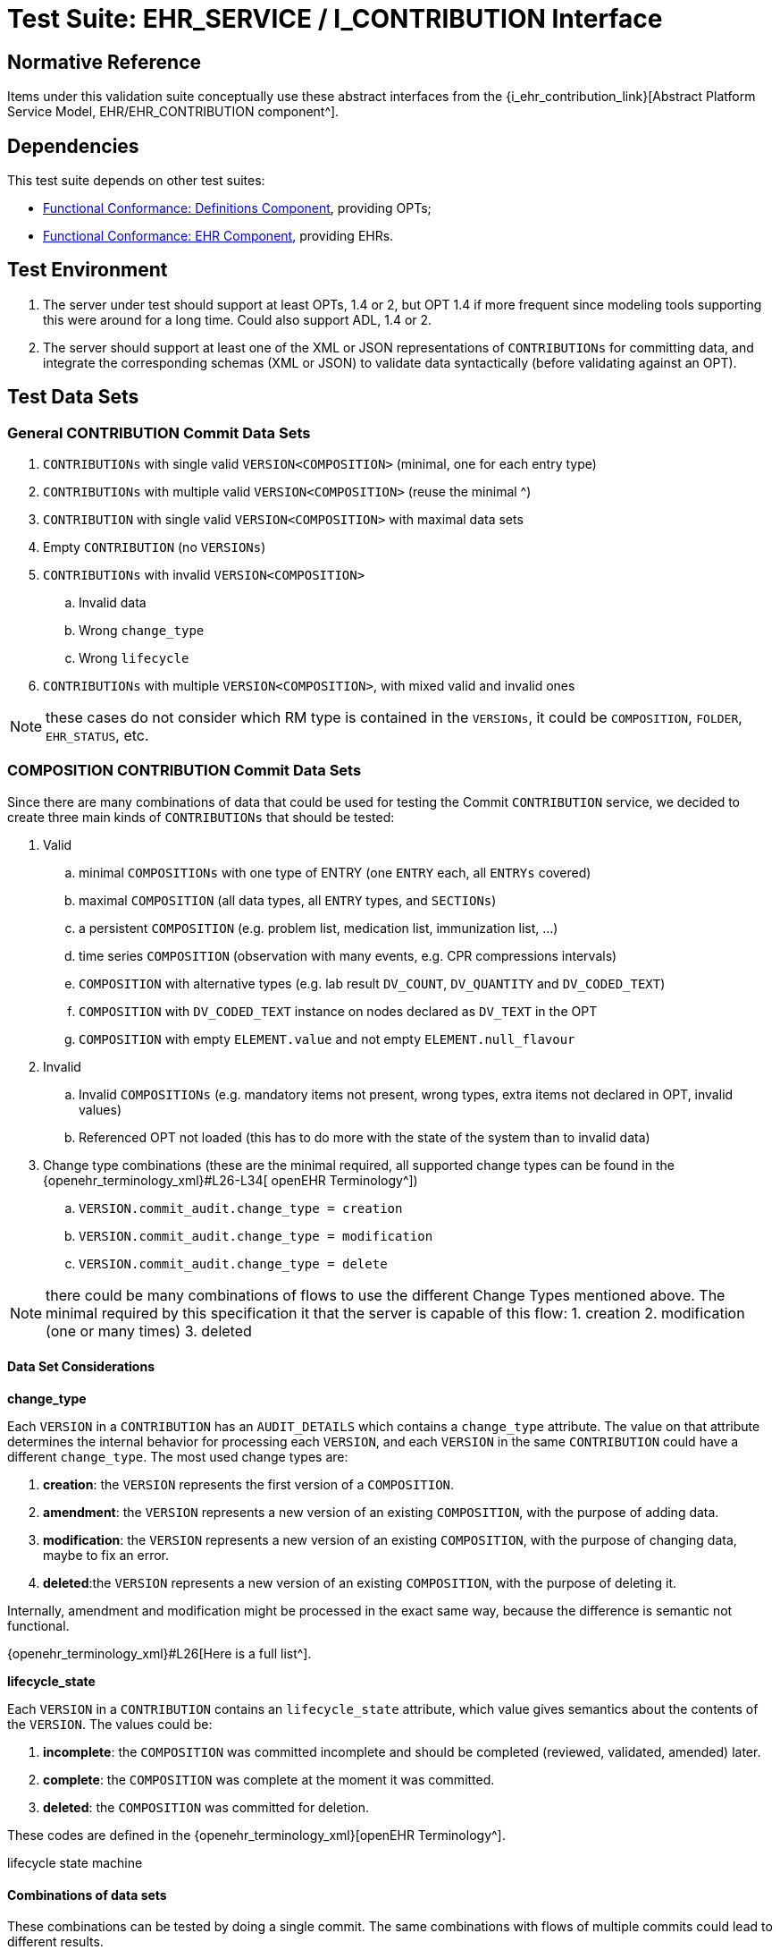 = Test Suite: EHR_SERVICE / I_CONTRIBUTION Interface

== Normative Reference

Items under this validation suite conceptually use these abstract interfaces from the {i_ehr_contribution_link}[Abstract Platform Service Model, EHR/EHR_CONTRIBUTION component^].

== Dependencies

This test suite depends on other test suites:

* <<_func_conf_def_adl_component, Functional Conformance: Definitions Component>>, providing OPTs;
* <<_func_conf_ehr_component, Functional Conformance: EHR Component>>, providing EHRs.

== Test Environment

. The server under test should support at least OPTs, 1.4 or 2, but OPT 1.4 if more frequent since modeling tools supporting this were around for a long time. Could also support ADL, 1.4 or 2.
. The server should support at least one of the XML or JSON representations of `CONTRIBUTIONs` for committing data, and integrate the corresponding schemas (XML or JSON) to validate data syntactically (before validating against an OPT).

== Test Data Sets

=== General CONTRIBUTION Commit Data Sets

. `CONTRIBUTIONs` with single valid `VERSION<COMPOSITION>` (minimal, one for each entry type)
. `CONTRIBUTIONs` with multiple valid `VERSION<COMPOSITION>` (reuse the minimal ^)
. `CONTRIBUTION` with single valid `VERSION<COMPOSITION>` with maximal data sets
. Empty `CONTRIBUTION` (no `VERSIONs`)
. `CONTRIBUTIONs` with invalid `VERSION<COMPOSITION>`
.. Invalid data
.. Wrong `change_type`
.. Wrong `lifecycle`
. `CONTRIBUTIONs` with multiple `VERSION<COMPOSITION>`, with mixed valid and invalid ones

NOTE: these cases do not consider which RM type is contained in the `VERSIONs`, it could be `COMPOSITION`, `FOLDER`, `EHR_STATUS`, etc.

=== COMPOSITION CONTRIBUTION Commit Data Sets

Since there are many combinations of data that could be used for testing the Commit `CONTRIBUTION` service, we decided to create three main kinds of `CONTRIBUTIONs` that should be tested:

. Valid
.. minimal `COMPOSITIONs` with one type of ENTRY (one `ENTRY` each, all `ENTRYs` covered) 
.. maximal `COMPOSITION` (all data types, all `ENTRY` types, and `SECTIONs`)
.. a persistent `COMPOSITION` (e.g. problem list, medication list, immunization list, …)
.. time series `COMPOSITION` (observation with many events, e.g. CPR compressions intervals)
.. `COMPOSITION` with alternative types (e.g. lab result `DV_COUNT`, `DV_QUANTITY` and `DV_CODED_TEXT`)
.. `COMPOSITION` with `DV_CODED_TEXT` instance on nodes declared as `DV_TEXT` in the OPT
.. `COMPOSITION` with empty `ELEMENT.value` and not empty `ELEMENT.null_flavour`
. Invalid
.. Invalid `COMPOSITIONs` (e.g. mandatory items not present, wrong types, extra items not declared in OPT, invalid values)
.. Referenced OPT not loaded (this has to do more with the state of the system than to invalid data)
. Change type combinations (these are the minimal required, all supported change types can be found in the {openehr_terminology_xml}#L26-L34[ openEHR Terminology^])
.. `VERSION.commit_audit.change_type = creation`
.. `VERSION.commit_audit.change_type = modification`
.. `VERSION.commit_audit.change_type = delete`

NOTE: there could be many combinations of flows to use the different Change Types mentioned above. The minimal required by this specification it that the server is capable of this flow: 1. creation 2. modification (one or many times) 3. deleted

==== Data Set Considerations

*change_type*

Each `VERSION` in a `CONTRIBUTION` has an `AUDIT_DETAILS` which contains a `change_type` attribute. The value on that attribute determines the internal behavior for processing each `VERSION`, and each `VERSION` in the same `CONTRIBUTION` could have a different `change_type`. The most used change types are:

. *creation*: the `VERSION` represents the first version of a `COMPOSITION`.
. *amendment*: the `VERSION` represents a new version of an existing `COMPOSITION`, with the purpose of adding data.
. *modification*: the `VERSION` represents a new version of an existing `COMPOSITION`, with the purpose of changing data, maybe to fix an error.
. *deleted*:the `VERSION` represents a new version of an existing `COMPOSITION`, with the purpose of deleting it.

Internally, amendment and modification might be processed in the exact same way, because the difference is semantic not functional.

{openehr_terminology_xml}#L26[Here is a full list^].

*lifecycle_state*

Each `VERSION` in a `CONTRIBUTION` contains an `lifecycle_state` attribute, which value gives semantics about the contents of the `VERSION`. The values could be:

. *incomplete*: the `COMPOSITION` was committed incomplete and should be completed (reviewed, validated, amended) later.
. *complete*: the `COMPOSITION` was complete at the moment it was committed.
. *deleted*: the `COMPOSITION` was committed for deletion.

These codes are defined in the {openehr_terminology_xml}[openEHR Terminology^].

[.image]#lifecycle state machine#

==== Combinations of data sets

These combinations can be tested by doing a single commit. The same combinations with flows of multiple commits could lead to different results.

*One commit (no previous commits were done), single version cases:*

NOTE: All change types but creation should fail on the first commit, since other change types need a previous commit. Last one could fail because the first commit can’t be `change_type = deleted` or because the `lifecycle_state = |complete|` can’t be with `change_type = deleted`.

[[one_commit]]
[width="100%",cols="^17%,^20%,^25%,^27%,^11%",options="header",]
|===
|change_type    |lifecycle_state*   |composition category   |composition validity** |expected
|creation       |complete           |event                  |valid                  |accepted
|amendment      |complete           |event                  |valid                  |rejected
|modification   |complete           |event                  |valid                  |rejected
|deleted        |complete           |event                  |valid                  |rejected
|creation       |complete           |persistent             |valid                  |accepted
|amendment      |complete           |persistent             |valid                  |rejected
|modification   |complete           |persistent             |valid                  |rejected
|deleted        |complete           |persistent             |valid                  |rejected
|creation       |deleted            |event                  |valid                  |rejected
|amendment      |deleted            |event                  |valid                  |rejected
|modification   |deleted            |event                  |valid                  |rejected
|deleted        |deleted            |event                  |valid                  |rejected
|===

NOTE: the incomplete cases should be equal to the complete, because the flag is just adding semantics about the content, not setting how the content should be processed.

NOTE: the invalid cases will make the accepted cases on the previous table to be rejected because the content in the `COMPOSITION` is not
valid.

*One commit (no previous commits were done), multiple versions cases:*

NOTE: the tables below represent one `VERSION` in the committed `CONTRIBUTION`.

A. Creating two valid, complete event `COMPOSITIONs` in one commit should be accepted.
+
[cols="^,^,^,^",options="header",]
|===
|change_type+   |lifecycle_state++  |composition category   |composition validity
|creation       |complete           |event                  |valid
|creation       |complete           |event                  |valid
|===
+
This `CONTRIBUTION` should be accepted.

B. Creating two valid, complete persistent `COMPOSITIONs` in one commit should be accepted.
+
NOTE: depending on the server implementation, some servers might not accept the second `COMPOSITION` if both `COMPOSITIONs` reference the same persistent OPT. So this test case considers both `COMPOSITIONs` reference different persistent OPTs.
+
[cols="^,^,^,^",options="header",]
|===
|change_type+   |lifecycle_state++      |composition category   |composition validity
|creation       |complete               |persistent             |valid
|creation       |complete               |persistent             |valid
|===
+
This `CONTRIBUTION` should be accepted.

C. Creating two valid, complete and mixed category `COMPOSITIONs` in one commit should be accepted.
+
[cols="^,^,^,^",options="header",]
|===
|change_type+   |lifecycle_state++  |composition category   |composition validity
|creation       |complete           |event                  |valid
|creation       |complete           |persistent             |valid
|===
+
This `CONTRIBUTION` should be accepted.

D. If any `COMPOSITION` is invalid in a `CONTRIBUTION`, the whole commit should fail. It doesn’t matter if it is complete or incomplete, event or persistent (just showing some of the combinations below).
+
[cols="^,^,^,^",options="header",]
|===
|change_type+   |lifecycle_state++  |composition category   |composition validity
|creation       |complete           |event                  |valid
|creation       |complete           |event                  |invalid
|===
+
[cols="^,^,^,^",options="header",]
|===
|change_type+   |lifecycle_state++  |composition category   |composition validity
|creation       |complete           |persistent             |valid
|creation       |complete           |persistent             |invalid
|===
+
[cols="^,^,^,^",options="header",]
|===
|change_type+   |lifecycle_state++  |composition category   |composition validity
|creation       |complete           |event                  |valid
|creation       |complete           |persistent             |invalid
|===
+
[cols="^,^,^,^",options="header",]
|===
|change_type+   |lifecycle_state++  |composition category   |composition validity
|creation       |complete           |event                  |invalid
|creation       |complete           |persistent             |valid
|===
+
These `CONTRIBUTIONs` should be #REJECTED#.

NOTE: (+) for other change types than creation, the first commit will be rejected, so not included in the table those cases but should be tested.

NOTE: (++) the incomplete cases should be equal to the complete, because the flag is just adding semantics about the content, not setting how the content should be processed.

=== EHR_STATUS CONTRIBUTION Commit Data Sets

==== Combinations for data sets

The following accepted and rejected apply under any of these scenarios:

. The server has an EHR with the default `EHR_STATUS` (the EHR was created without providing an `EHR_STATUS`).
. The server has an EHR created by providing an `EHR_STATUS`.
. The server has an EHR with modifications already done to its `EHR_STATUS` (consecutive modifications).

*Reject Cases:*

. `CONTRIBUTIONs` with `VERSION`, where `VERSION.commit_audit.change_type` IN [`creation`, `deleted`] should be rejected, because the default `EHR_STATUS` was already created in the EHR, and the `EHR_STATUS` can’t be deleted once created.
. `CONTRIBUTIONs` with `VERSION`, where `VERSION.lifecycle_state` = `incomplete` should be rejected, because the `incomplete` state doesn’t apply to `EHR_STATUS`. Though there is an open issue related to this: {openehr_jira_home}/browse/SPECPR-368
. Any other case with an `invalid` `EHR_STATUS` in `VERSION` should also be rejected.

*Accepted Cases:*

. `CONTRIBUTIONs` with `VERSION` where `VERSION.commit_audit.change_type` IN [`modification`, `amendment`] and `valid` `EHR_STATUS`, should be accepted. This inscludes the following combinations for `EHR_STATUS`:

[cols="^,^,^",options="header",]
|===
|is_modifiable  |is_queryable   |subject.external_ref
|true           |true           |HIER_OBJECT_ID
|true           |true           |GENERIC_ID
|true           |true           |NULL
|true           |false          |HIER_OBJECT_ID
|true           |false          |GENERIC_ID
|true           |false          |NULL
|false          |true           |HIER_OBJECT_ID
|false          |true           |GENERIC_ID
|false          |true           |NULL
|false          |true           |HIER_OBJECT_ID
|false          |true           |GENERIC_ID
|false          |true           |NULL
|false          |false          |HIER_OBJECT_ID
|false          |false          |GENERIC_ID
|false          |false          |NULL
|===

NOTE: Since `EHR_STATUS` is `LOCATABLE`, is should have an `archetype_id` assigned. It is recommended to test the combination described above, combined with different values for `EHR_STATUS.archetype_id`.

=== FOLDER CONTRIBUTION Commit Data Sets

All the datasets are specified at the `EHR.directory` level, since that is the current level of operation of the openEHR REST API for `FOLDERs` to create, update or delete.

==== Data Set Combinations

`Valid` payload should include these cases:

. minimal directory
. directory with items
. directry with subfolders
. directory with items and subfolders
. directory with items and subfolders with items

Sample structure of `FOLDERs` with items:

[.image]#Folders with items#

Table of data combinations:

[[folder_commit]]
[cols="^,^,^,^",options="header",]
|===
|change_type                |lifecycle_state        |payload    |expected
|creation                   |complete / incomplete  |valid      |accepted
|amendment / modification   |complete / incomplete  |valid      |accepted
|deleted                    |deleted                |valid      |accepted
|===

Any `invalid` payload should be rejected.

== Test Cases

=== Service Model operation: I_EHR_CONTRIBUTION.commit_contribution()

Service Model reference: {i_ehr_contribution_link}[`I_EHR_CONTRIBUTION._commit_contribution()_`^]

==== Test Case I_EHR_CONTRIBUTION.commit_contribution-valid_composition

// EhrBase ref: EHR/CONTRIBUTION/C.1.

[cols="1h,4a"]
|===
|Description      | Successfully commit `CONTRIBUTION` of `COMPOSITION`
|Pre-conditions   | . An EHR with known `ehr_id` exists
                    . OPTs for each valid cases are loaded on the server
|Post-conditions  | . The EHR with `ehr_id` should have a new `CONTRIBUTION`
                    . The ID(s) of the created `VERSION(s)` are correct
                    .. the version ID matches the `change_type` executed (creation = 1, modification/amendment = 2, 3, …)
                    .. ID(s) can be used to retrieve a `VERSION<COMPOSITION>`)
|Flow             | . Invoke commit `CONTRIBUTION` service with the existing `ehr_id` and valid data sets
                    .. The `COMPOSITIONs` reference existing OPTs on the server
                    . The result should be positive and retrieve the id of the `CONTRIBUTION` just created
|Test runners   |{openehr_cnf_platform_tests_robot}/I_EHR_CONTRIBUTION/commit_contribution/I_EHR_CONTRIBUTION.commit_contribution-valid_composition.robot[REST API / Robot^]
|===

==== Test Case I_EHR_CONTRIBUTION.commit_contribution-invalid_composition

// EhrBase ref: EHR/CONTRIBUTION/C.2.

[cols="1h,4a"]
|===
|Description      | Commit `CONTRIBUTION` with invalid `COMPOSITION`
|Pre-conditions   | . An EHR with known `ehr_id` exists
                    . OPTs for each valid cases are loaded on the server
|Post-conditions  | None
|Flow             | . Invoke commit `CONTRIBUTION` service with an existing `ehr_id` and the invalid `VERSION<COMPOSITION>`
                    .. The `COMPOSITIONs` reference existing OPTs on the server
                    . The result should be negative and provide info about the errors with the data committed
|Test runners   |{openehr_cnf_platform_tests_robot}/I_EHR_CONTRIBUTION/commit_contribution/I_EHR_CONTRIBUTION.commit_contribution-invalid_composition.robot[REST API / Robot^]
|===

==== Test Case I_EHR_CONTRIBUTION.commit_contribution-empty

// EhrBase ref: EHR/CONTRIBUTION/C.3.

[cols="1h,4a"]
|===
|Description      | Commit `CONTRIBUTION` with no content.
|Pre-conditions   | . An EHR with known `ehr_id` exists
|Post-conditions  | None
|Flow             | . Invoke commit `CONTRIBUTION` service with an existing `ehr_id` and no data in the `CONTRIBUTION`
                    . The result should be negative and retrieve an error indicating the empty list of `VERSION<COMPOSITION>` in the `CONTRIBUTION`
|Test runners   |{openehr_cnf_platform_tests_robot}/I_EHR_CONTRIBUTION/commit_contribution/I_EHR_CONTRIBUTION.commit_contribution-empty.robot[REST API / Robot^]
|===

==== Test Case I_EHR_CONTRIBUTION.commit_contribution-valid_invalid_compositions

// EhrBase ref: EHR/CONTRIBUTION/C.4.

[cols="1h,4a"]
|===
|Description      | Commit `CONTRIBUTION` with mixed valid and invalid `COMPOSITIONs`.
|Pre-conditions   | . An EHR with known `ehr_id` exists
                    . OPTs for each valid cases are loaded on the server
|Post-conditions  | None
|Flow             | . Invoke commit `CONTRIBUTION` service with an existing `ehr_id` and multiple `VERSION<COMPOSITION>`
                    .. Some `VERSIONs` are valid, some aree invalid
                    .. The `COMPOSITIONs` reference existing OPTs on the server
                    . The result should be negative and retrieve an error related invalid `VERSION<COMPOSITION>`
|Test runners   |{openehr_cnf_platform_tests_robot}/I_EHR_CONTRIBUTION/commit_contribution/I_EHR_CONTRIBUTION.commit_contribution-valid_invalid_compositions.robot[REST API / Robot^]
|===

NOTE: the whole commit should behave like a transaction and fail, no `CONTRIBUTIONs` or `VERSIONs` should be created on the server.

==== Test Case I_EHR_CONTRIBUTION.commit_contribution-event_composition

// EhrBase ref: EHR/CONTRIBUTION/C.5.

[cols="1h,4a"]
|===
|Description      | Commit `CONTRIBUTION` with event `COMPOSITION`.
|Pre-conditions   | . An EHR with known `ehr_id` exists
                    . OPTs for each valid cases are loaded on the server
|Post-conditions  | . There should be two `VERSIONs` of the same `COMPOSITION` in the EHR with `ehr_id`
|Flow             | . Invoke commit `CONTRIBUTION` service with an existing `ehr_id` and a valid `VERSION<COMPOSITION>`
                    .. The `COMPOSITION` has category = event
                    .. The `COMPOSITION` reference existing an OPT on the server
                    . The result should be positive, returning the created `CONTRIBUTION` with the ID of the created `VERSION<COMPOSITION>`
                    . Invoke commit `CONTRIBUTION` service with an existing `ehr_id` and a valid `VERSION<COMPOSITION>`
                    .. The `COMPOSITION` should have the same `template_id` as the one used in 1.
                    .. The `VERSION` change_type = modification and `preceding_version_uid` = version id returned in 2.
                    . The result should be positive and the returned version id should reflect it’s a new version of an existing `COMPOSITION` created in 1. (has the same `OBJECT_VERSION_ID` with version number = 2)
|Test runners   |{openehr_cnf_platform_tests_robot}/I_EHR_CONTRIBUTION/commit_contribution/I_EHR_CONTRIBUTION.commit_contribution-event_composition.robot[REST API / Robot^]
|===

==== Test Case I_EHR_CONTRIBUTION.commit_contribution-persistent_composition

// EhrBase ref: EHR/CONTRIBUTION/C.6.

[cols="1h,4a"]
|===
|Description      | Commit `CONTRIBUTION` with persistent `COMPOSITIONs`.
|Pre-conditions   | . An EHR with known `ehr_id` exists
                    . OPTs for each valid case are loaded on the server
|Post-conditions  | . There should be two `VERSIONs` of the same `COMPOSITION` in the EHR with `ehr_id`
|Flow             | . Invoke commit `CONTRIBUTION` service with an existing `ehr_id` and a valid `VERSION<COMPOSITION>`
                    .. The `COMPOSITION.category` = persistent
                    .. The `COMPOSITION` references an existing OPT on the server
                    . The result should be positive, returning the version id for the created `VERSION`
                    . Invoke commit `CONTRIBUTION` service with an existing `ehr_id` and a valid `VERSION<COMPOSITION>` 
                    .. The `COMPOSITION` should have the same `template_id` as the one used in 1.
                    .. The `VERSION.change_type` = modification
                    .. The `VERSION.preceding_version_uid` = version id returned in 2.,
                    . The result should be positive and the returned version id should reflect it is a new version of an existing `COMPOSITION` created in 1. (has the same `OBJECT_VERSION_ID` with version number = 2)
|Test runners   |{openehr_cnf_platform_tests_robot}/I_EHR_CONTRIBUTION/commit_contribution/I_EHR_CONTRIBUTION.commit_contribution-persistent_composition.robot[REST API / Robot^]
|===

==== Test Case I_EHR_CONTRIBUTION.commit_contribution-delete

// EhrBase ref: EHR/CONTRIBUTION/C.7.

[cols="1h,4a"]
|===
|Description      | Commit `CONTRIBUTION` deleting a `COMPOSITION`.
|Pre-conditions   | . An EHR with known `ehr_id` exists
                    . OPTs for each valid case are loaded on the server
|Post-conditions  | . Two `VERSIONs` of the same `COMPOSITION` should exist in the EHR with ehr_id
                    . The `VERSIONED_OBJECT` should be logically deleted
NOTE: the effect of a `VERSIONED_OBJECT` being deleted might vary in different implementations. This needs further specification at the {openehr_sm_openehr_platform}[openEHR Service Model^]
|Flow             | . Invoke commit `CONTRIBUTION` service with an existing `ehr_id` and a valid `VERSION<COMPOSITION>`
                    .. The `COMPOSITION` references an existing OPT on the server
                    . The result should be positive, returning the version id for the created `VERSION`
                    . Invoke commit `CONTRIBUTION` service with an existing `ehr_id` and a valid `VERSION<COMPOSITION>`
                    .. The `COMPOSITION` should reference the same `template_id` as the one used in 1.
                    .. The `VERSION.change_type = deleted`
                    .. The `VERSION.preceding_version_uid` = version id returned in 2.
                    . The result should be positive and the returned version id should reflect it is a new version of an existing `COMPOSITION` created in 1. (has the same `OBJECT_VERSION_ID` with version number = 2, which should be deleted)
|Test runners   |{openehr_cnf_platform_tests_robot}/I_EHR_CONTRIBUTION/commit_contribution/I_EHR_CONTRIBUTION.commit_contribution-delete.robot[REST API / Robot^]
|===

==== Test Case I_EHR_CONTRIBUTION.commit_contribution-two_commits_second_invalid

// EhrBase ref: EHR/CONTRIBUTION/C.8.

[cols="1h,4a"]
|===
|Description      | Commit two `CONTRIBUTIONa` on same `COMPOSITION` with second containing invalid content.
|Pre-conditions   | . An EHR with known `ehr_id` exists
                    . OPTs for each valid case are loaded on the server
|Post-conditions  | . There will be just one `VERSION` in the EHR with `ehr_id`
|Flow             | . Invoke commit `CONTRIBUTION` service with an existing `ehr_id` and a valid `VERSION<COMPOSITION>`
                    .. The `COMPOSITION` references an existing OPT on the server
                    . The result should be positive, returning the version id for the created VERSION
                    . Invoke commit `CONTRIBUTION` service with an existing `ehr_id` and a valid `VERSION<COMPOSITION>`
                    .. The `COMPOSITION` references the same `template_id` as the one used in 1.
                    .. The `VERSION` has change_type = modification
                    .. The `VERSION` has preceding_version_uid = version id returned in 2.
                    .. The `COMPOSITION` is one of the invalid data sets
                    . The result should be negative, and retrieve some info about the errors found on the data committed
|Test runners   |{openehr_cnf_platform_tests_robot}/I_EHR_CONTRIBUTION/commit_contribution/I_EHR_CONTRIBUTION.commit_contribution-two_commits_second_invalid.robot[REST API / Robot^]
|===

==== Test Case I_EHR_CONTRIBUTION.commit_contribution-two_commits_second_creation

// EhrBase ref: EHR/CONTRIBUTION/C.9.

[cols="1h,4a"]
|===
|Description      | Commit two `CONTRIBUTIONa` on same `COMPOSITION` with second having change_type = creation
|Pre-conditions   | . An EHR with known `ehr_id` exists
                    . OPTs for each valid case are loaded on the server
|Post-conditions  | . There will be just one `VERSION` in the EHR with `ehr_id`
|Flow             | . Invoke commit `CONTRIBUTION` service with an existing `ehr_id` and a valid `VERSION<COMPOSITION>`
                    .. The `COMPOSITION` references an existing OPT on the server
                    . The result should be positive, returning the version id for the created `VERSION`
                    . Invoke commit `CONTRIBUTION` service with an existing `ehr_id` and a valid `VERSION<COMPOSITION>`
                    .. The `COMPOSITION` references the same `template_id` as the one used in 1.
                    .. The `VERSION.change_type` = creation
                    .. The `VERSION.preceding_version_uid` = version id returned in 2.
                    . The result should be negative, and retrieve some info about the wrong change type (see notes)
|Test runners   |{openehr_cnf_platform_tests_robot}/I_EHR_CONTRIBUTION/commit_contribution/I_EHR_CONTRIBUTION.commit_contribution-two_commits_second_creation.robot[REST API / Robot^]
|===

NOTE: Validity criterion: only one 'create' operation is allowed for persistent `COMPOSITIONs`, the next operations over an existing persistent `COMPOSITION` should be modification.

==== Test Case I_EHR_CONTRIBUTION.commit_contribution-non_exiting_opt

// EhrBase ref: EHR/CONTRIBUTION/C.10.

[cols="1h,4a"]
|===
|Description      | Commit `CONTRIBUTION` with `COMPOSITION` referencing a non existing OPT
|Pre-conditions   | . An EHR with known `ehr_id` exists
                    . There are no OPTs loaded on the server
|Post-conditions  | None
|Flow             | . Invoke commit `CONTRIBUTION` service with an existing `ehr_id` and a valid `VERSION<COMPOSITION>`
                    .. The `COMPOSITION` references a random OPT `template_id`
                    . The result should be negative and retrieve an error indicating the missing OPT
|Test runners   |{openehr_cnf_platform_tests_robot}/I_EHR_CONTRIBUTION/commit_contribution/I_EHR_CONTRIBUTION.commit_contribution-non_exiting_opt.robot[REST API / Robot^]
|===

==== Test Case I_EHR_CONTRIBUTION.commit_contribution-minimal_ehr_status

// EhrBase ref: EHR/CONTRIBUTION/D.1.

[cols="1h,4a"]
|===
|Description      | Commit `CONTRIBUTION` containing minimal `EHR_STATUS`
|Pre-conditions   | . An EHR with known `ehr_id` exists
                    . The EHR contains a default `EHR_STATUS`
|Post-conditions  | . The EHR should have a new `CONTRIBUTION`
                    . The EHR should have a new `VERSION` for the `EHR_STATUS`
|Flow             | . Invoke commit `CONTRIBUTION` service with an existing `ehr_id` and the valid data sets (see section B.3.)
                    .. For `EHR_STATUS` `CONTRIBUTIONs`, the `change_type` is always `modification` or `amendment`
                    . The result should be positive and retrieve the id of the `CONTRIBUTION` just created
                    . Verify expected `CONTRIBUTION` uids and `CONTRIBUTION` count for the EHR with `ehr_id`
|Test runners   |{openehr_cnf_platform_tests_robot}/I_EHR_CONTRIBUTION/commit_contribution/I_EHR_CONTRIBUTION.commit_contribution-minimal_ehr_status.robot[REST API / Robot^]
|===

==== Test Case I_EHR_CONTRIBUTION.commit_contribution-full_ehr_status

NOTE: this case is the same as previous but the precondition 2. is different.

// EhrBase ref: EHR/CONTRIBUTION/D.2.

[cols="1h,4a"]
|===
|Description      | Commit `CONTRIBUTION` containing full `EHR_STATUS`
|Pre-conditions   | . An EHR with known `ehr_id` exists
                    . The EHR contains a full `EHR_STATUS` (all the optional information is set, i.e. `subject.external_ref` etc)
|Post-conditions  | . The EHR should have a new `CONTRIBUTION`
                    . The EHR should have a new `VERSION` for the `EHR_STATUS`
|Flow             | . Invoke commit `CONTRIBUTION` service with an existing `ehr_id` and the valid data sets (see above)
                    .. Use `change_type` = `modification` or `amendment`
                    . The result should be positive and retrieve the id of the `CONTRIBUTION` just created
                    . Verify expected `CONTRIBUTION` uids and `CONTRIBUTION` count for the EHR with `ehr_id`
|Test runners   |{openehr_cnf_platform_tests_robot}/I_EHR_CONTRIBUTION/commit_contribution/I_EHR_CONTRIBUTION.commit_contribution-full_ehr_status.robot[REST API / Robot^]
|===

==== Test Case I_EHR_CONTRIBUTION.commit_contribution-ehr_status_invalid_change_type

// EhrBase ref: EHR/CONTRIBUTION/D.3.

[cols="1h,4a"]
|===
|Description      | Commit `CONTRIBUTION` containing `EHR_STATUS` with invalid change type
|Pre-conditions   | . An EHR with known `ehr_id` exists
                    . The EHR has the default `EHR_STATUS`
|Post-conditions  | None
|Flow             | . Invoke commit `CONTRIBUTION` service with an existing `ehr_id` and the valid data sets (see above)
                    .. Use `change_type = create` and `delete`
                    . The result should be negative and retrieve an error indicating the `EHR_STATUS` already existing for the EHR
|Test runners     |{openehr_cnf_platform_tests_robot}/I_EHR_CONTRIBUTION/commit_contribution/I_EHR_CONTRIBUTION.commit_contribution-ehr_status_invalid_change_type.robot[REST API / Robot^]
|===

==== Test Case I_EHR_CONTRIBUTION.commit_contribution-invalid_ehr_status

// EhrBase ref: EHR/CONTRIBUTION/D.4.

[cols="1h,4a"]
|===
|Description      | Commit `CONTRIBUTION` containing invalid `EHR_STATUS`
|Pre-conditions   | . An EHR with known `ehr_id` exists
                    . The EHR has the default `EHR_STATUS`
|Post-conditions  | None
|Flow             | . Invoke commit `CONTRIBUTION` service with an existing `ehr_id` and the invalid data sets (see above)
                    .. Use `change_type` = `modification`
                    . The result should be negative and retrieve an error indicating the invalid `EHR_STATUS`
|===

==== Test Case I_EHR_CONTRIBUTION.commit_contribution-valid_directory

// EhrBase ref: EHR/CONTRIBUTION/E.1.

[cols="1h,4a"]
|===
|Description      | Commit `CONTRIBUTION` containing valid `FOLDER`
|Pre-conditions   | . An EHR with known `ehr_id` exists
                    . The EHR doesn’t have a `directory` (root `FOLDER`)
|Post-conditions  | . The EHR with `ehr_id` should have a new `CONTRIBUTION` and a `directory`
|Flow             | . Invoke commit `CONTRIBUTION` service with an existing `ehr_id` and the valid data sets (see above) and `change_type` = `creation`
                    . The result should be positive and retrieve the id of the `CONTRIBUTION` just created
|Test runners     |{openehr_cnf_platform_tests_robot}/I_EHR_CONTRIBUTION/commit_contribution/I_EHR_CONTRIBUTION.commit_contribution-valid_directory.robot[REST API / Robot^]
|===

==== Test Case I_EHR_CONTRIBUTION.commit_contribution-fail_create_existing_directory

// EhrBase ref: EHR/CONTRIBUTION/E.2.

[cols="1h,4a"]
|===
|Description      | Commit `CONTRIBUTION` attempting to create an EHR directory that already exists
|Pre-conditions   | . An EHR with known `ehr_id` exists
                    . The EHR has a `directory` (root `FOLDER`)
|Post-conditions  | None
|Flow             | . Invoke commit `CONTRIBUTION` service with an existing `ehr_id` and the valid data sets (see above) and change_type = `creation`
                    . The result should be negative, and retrieve an error indicating the wrong `change_type` because the root `FOLDER` already exists
|Test runners     |{openehr_cnf_platform_tests_robot}/I_EHR_CONTRIBUTION/commit_contribution/I_EHR_CONTRIBUTION.commit_contribution-fail_create_existing_directory.robot[REST API / Robot^]
|===

==== Test Case I_EHR_CONTRIBUTION.commit_contribution-fail_modify_non_existing_directory

// EhrBase ref: EHR/CONTRIBUTION/E.3.

[cols="1h,4a"]
|===
|Description      | Commit `CONTRIBUTION` attempting to modify an EHR directory that doesn't exist
|Pre-conditions   | . An EHR with known `ehr_id` exists
                    . The EHR has no `directory` (root `FOLDER`)
|Post-conditions  | None
|Flow             | . Invoke commit `CONTRIBUTION` service with an existing `ehr_id` and the valid data sets
                    .. Use change_type = `modification`
                    .. Use a random `preceding_version_uid`
                    . The result should be negative since, and retrieve an error indicating the wrong `change_type`, because it’s trying to modify something that doesn’t exist
|Test runners     |{openehr_cnf_platform_tests_robot}/I_EHR_CONTRIBUTION/commit_contribution/I_EHR_CONTRIBUTION.commit_contribution-fail_modify_non_existing_directory.robot[REST API / Robot^]
|===

==== Test Case I_EHR_CONTRIBUTION.commit_contribution-update_existing_directory

// EhrBase ref: EHR/CONTRIBUTION/E.4.

[cols="1h,4a"]
|===
|Description      | Commit `CONTRIBUTION` updating an EHR directory
|Pre-conditions   | . An EHR with known `ehr_id` exists
                    . The EHR has a `directory` (root `FOLDER`)
|Post-conditions  | . The EHR should have a new `CONTRIBUTION` and a new `VERSION` for the root `FOLDER`
|Flow             | . Invoke commit `CONTRIBUTION` service with an existing `ehr_id` and the valid data sets with `change_type` = `modification` or `amendment`
                    . The result should be positive and retrieve the id of the `CONTRIBUTION` just created
|Test runners     |{openehr_cnf_platform_tests_robot}/I_EHR_CONTRIBUTION/commit_contribution/I_EHR_CONTRIBUTION.commit_contribution-update_existing_directory.robot[REST API / Robot^]
|===

=== Service Model operation: I_EHR_CONTRIBUTION.list_contributions()

Service Model reference: {i_ehr_contribution_link}[`I_EHR_CONTRIBUTION._list_contributions()_`^]

NOTE: `CONTRIBUTIONs` can contain `COMPOSITION`, `EHR_STATUS` or `FOLDER`, or any mix of those. Each flow below applies to a specific type, except when 'ANY' is mentioned, in which case the flow applies to any of those three types.

==== Test Case I_EHR_CONTRIBUTION.list_contributions-post_commit

// EhrBase ref: EHR/CONTRIBUTION/F.1.

[cols="1h,4a"]
|===
|Description      | List `CONTRIBUTIONs` following successful commit 
|Pre-conditions   | . An EHR with known `ehr_id` exists
                    . The EHR as a `CONTRIBUTION` with known uid
                    . The `CONTRIBUTION` contains a `VERSION<COMPOSITION>`
|Post-conditions  | . The EHR should have a new `CONTRIBUTION` and a new `VERSION` for the root `FOLDER`
|Flow             | . Invoke list `CONTRIBUTIONs` service with the existing `ehr_id`
                    . The result should be positive and retrieve a list of `CONTRIBUTIONs` with one item
                    . The `CONTRIBUTION` should contain a `VERSION<COMPOSITION>`
|Test runners     |{openehr_cnf_platform_tests_robot}/I_EHR_CONTRIBUTION/list_contributions/I_EHR_CONTRIBUTION.list_contributions-post_commit.robot[REST API / Robot^]
|===

==== Test Case I_EHR_CONTRIBUTION.list_contributions-empty

// EhrBase ref: EHR/CONTRIBUTION/F.2.

[cols="1h,4a"]
|===
|Description      | List `CONTRIBUTIONs` of existing EHR with no CONTRIBUTIONS 
|Pre-conditions   | . An EHR with known `ehr_id` should exist
                    . The EHR has no `CONTRIBUTIONs`
|Post-conditions  | None
|Flow             | . Invoke get `CONTRIBUTIONs` service by the existing `ehr_id`
                    . The result should be positive and retrieve an empty list
|Test runners     |{openehr_cnf_platform_tests_robot}/I_EHR_CONTRIBUTION/list_contributions/I_EHR_CONTRIBUTION.list_contributions-empty.robot[REST API / Robot^]
|===

==== Test Case I_EHR_CONTRIBUTION.list_contributions-non_existing_ehr

// EhrBase ref: EHR/CONTRIBUTION/F.3.

[cols="1h,4a"]
|===
|Description      | List `CONTRIBUTIONs` of non-existing EHR (ANY)
|Pre-conditions   | . There are no EHRs on the server
|Post-conditions  | None
|Flow             | . Invoke list `CONTRIBUTIONs` service with a random `ehr_id`
                    . The result should be negative and retrieve an error indicating `"EHR with `ehr_id` doesn’t exist"`
|Test runners     |{openehr_cnf_platform_tests_robot}/I_EHR_CONTRIBUTION/list_contributions/I_EHR_CONTRIBUTION.list_contributions-non_existing_ehr.robot[REST API / Robot^]
|===

==== Test Case I_EHR_CONTRIBUTION.list_contributions-ehr_containing_ehr_status

// EhrBase ref: EHR/CONTRIBUTION/F.4.

[cols="1h,4a"]
|===
|Description      | List `CONTRIBUTIONs` post commit of `CONTRIBUTION` containing `EHR_STATUS`
|Pre-conditions   | . An EHR with known `ehr_id` exists
                    . The EHR has a `CONTRIBUTION` with known uid
                    . The `CONTRIBUTION` contains a `VERSION<EHR_STATUS>`
|Post-conditions  | None
|Flow             | . Invoke list `CONTRIBUTIONs` service by the existing `ehr_id`
                    . The result should be positive and retrieve a list of `CONTRIBUTIONs` with one item
                    . The `CONTRIBUTION` should contain an `EHR_STATUS`
|Test runners     |{openehr_cnf_platform_tests_robot}/I_EHR_CONTRIBUTION/list_contributions/I_EHR_CONTRIBUTION.list_contributions-ehr_containing_ehr_status.robot[REST API / Robot^]
|===

==== Test Case I_EHR_CONTRIBUTION.list_contributions-ehr_containing_directory

// EhrBase ref: EHR/CONTRIBUTION/F.5.

[cols="1h,4a"]
|===
|Description      | List `CONTRIBUTIONs` post commit of `CONTRIBUTION` containing a `directory`
|Pre-conditions   | . An EHR with known `ehr_id` exists
                    . The EHR has a `CONTRIBUTION` with known uid
                    . The `CONTRIBUTION` contains a `VERSION<FOLDER>`
|Post-conditions  | None
|Flow             | . Invoke get `CONTRIBUTIONs` service by the existing `ehr_id`
                    . The result should be positive and retrieve a list of `CONTRIBUTIONs` with one item
                    . The `CONTRIBUTION` should contain a `FOLDER`
|Test runners     |{openehr_cnf_platform_tests_robot}/I_EHR_CONTRIBUTION/list_contributions/I_EHR_CONTRIBUTION.list_contributions-ehr_containing_directory.robot[REST API / Robot^]
|===

=== Service Model operation: I_EHR_CONTRIBUTION.has_contribution()

Service Model reference: {i_ehr_contribution_link}[`I_EHR_CONTRIBUTION._has_contribution()_`^]

==== Test Case I_EHR_CONTRIBUTION.has_contribution-existing

// EhrBase ref: EHR/CONTRIBUTION/G.1.

[cols="1h,4a"]
|===
|Description      | Test presence of `CONTRIBUTIONs` post commit of `CONTRIBUTION`
|Pre-conditions   | . An EHR should exist in the system with a known `ehr_id`
                    . The EHR has a `CONTRIBUTION` with known uid
|Post-conditions  | None
|Flow             | . Invoke has `CONTRIBUTION` service with the known `ehr_id` and `CONTRIBUTION` uid
                    . The result should be `true`
|Test runners     |{openehr_cnf_platform_tests_robot}/I_EHR_CONTRIBUTION/has_contribution/I_EHR_CONTRIBUTION.has_contribution-existing.robot[REST API / Robot^]
|===

==== Test Case I_EHR_CONTRIBUTION.has_contribution-empty_ehr

// EhrBase ref: EHR/CONTRIBUTION/G.2.

[cols="1h,4a"]
|===
|Description      | Test presence of `CONTRIBUTIONs` on empty EHR
|Pre-conditions   | . An EHR should exists in the system with a known `ehr_id`
                    . The EHR doesn’t have any `CONTRIBUTIONs`
|Post-conditions  | None
|Flow             | . Invoke has `CONTRIBUTION` service with the known `ehr_id` and a random `CONTRIBUTION` uid
                    . The result should be `false`
|Test runners     |{openehr_cnf_platform_tests_robot}/I_EHR_CONTRIBUTION/has_contribution/I_EHR_CONTRIBUTION.has_contribution-empty_ehr.robot[REST API / Robot^]
|===

==== Test Case I_EHR_CONTRIBUTION.has_contribution-bad_ehr

// EhrBase ref: EHR/CONTRIBUTION/G.3.

[cols="1h,4a"]
|===
|Description      | Test presence of `CONTRIBUTIONs` on non-existent EHR
|Pre-conditions   | . There are no EHRs on the server
|Post-conditions  | None
|Flow             | . Invoke has `CONTRIBUTION` service with a random `ehr_id` and a random `CONTRIBUTION` uid
                    . The result should be negative, and retrieve an error indicating `"the EHR with ehr_id doesn’t exist"`
|Test runners     |{openehr_cnf_platform_tests_robot}/I_EHR_CONTRIBUTION/has_contribution/I_EHR_CONTRIBUTION.has_contribution-bad_ehr.robot[REST API / Robot^]
|===

==== Test Case I_EHR_CONTRIBUTION.has_contribution-bad_contribution

// EhrBase ref: EHR/CONTRIBUTION/G.4.

[cols="1h,4a"]
|===
|Description      | Test presence of `CONTRIBUTION` that doesn't exist
|Pre-conditions   | . An EHR should exist on the server with a known `ehr_id`
                    . The EHR has `CONTRIBUTIONs`
|Post-conditions  | None
|Flow             | . Invoke has `CONTRIBUTION` service with the known `ehr_id` and a random, not existing `CONTRIBUTION` uid
                    . The result should be `false`
|Test runners     |{openehr_cnf_platform_tests_robot}/I_EHR_CONTRIBUTION/has_contribution/I_EHR_CONTRIBUTION.has_contribution-bad_contribution.robot[REST API / Robot^]
|===

=== Service Model operation: I_EHR_CONTRIBUTION.get_contribution()

Service Model reference: {i_ehr_contribution_link}[`I_EHR_CONTRIBUTION._get_contribution()_`^]

==== Test Case I_EHR_CONTRIBUTION.get_contribution-existing

// EhrBase ref: EHR/CONTRIBUTION/H.1.

[cols="1h,4a"]
|===
|Description      | Test get `CONTRIBUTION` from EHR with existing `CONTRIBUTION`
|Pre-conditions   | . An EHR should exist in the system with a known `ehr_id`
                    . The EHR has a `CONTRIBUTION` with known uid
|Post-conditions  | None
|Flow             | . Invoke has `CONTRIBUTION` service with the known `ehr_id` and `CONTRIBUTION` uid
                    . The result should be the existing `CONTRIBUTION`
|Test runners     |{openehr_cnf_platform_tests_robot}/I_EHR_CONTRIBUTION/get_contribution/I_EHR_CONTRIBUTION.get_contribution-existing.robot[REST API / Robot^]
|===

==== Test Case I_EHR_CONTRIBUTION.get_contribution-empty_ehr

// EhrBase ref: EHR/CONTRIBUTION/H.2.

[cols="1h,4a"]
|===
|Description      | Test get `CONTRIBUTION` from empty EHR
|Pre-conditions   | . An EHR should exists in the system with a known `ehr_id`
                    . The EHR doesn’t have any `CONTRIBUTIONs`
|Post-conditions  | None
|Flow             | . Invoke has `CONTRIBUTION` service with the known `ehr_id` and a random `CONTRIBUTION` uid
                    . The result should be negative and retrieve an error indicating the non-existing `CONTRIBUTION`
|Test runners     |{openehr_cnf_platform_tests_robot}/I_EHR_CONTRIBUTION/get_contribution/I_EHR_CONTRIBUTION.get_contribution-empty_ehr.robot[REST API / Robot^]
|===

==== Test Case I_EHR_CONTRIBUTION.get_contribution-bad_ehr

// EhrBase ref: EHR/CONTRIBUTION/H.3.

[cols="1h,4a"]
|===
|Description      | Test get `CONTRIBUTION` from non-existing EHR
|Pre-conditions   | . There are no EHRs on the server
|Post-conditions  | None
|Flow             | . Invoke has `CONTRIBUTION` service with a random `ehr_id` and a random `CONTRIBUTION` uid
                    . The result should be negative, and retrieve an error indicating `"the EHR with ehd_id doesn’t exist"`
|Test runners     |{openehr_cnf_platform_tests_robot}/I_EHR_CONTRIBUTION/get_contribution/I_EHR_CONTRIBUTION.get_contribution-bad_ehr.robot[REST API / Robot^]
|===

==== Test Case I_EHR_CONTRIBUTION.get_contribution-bad_contribution

// EhrBase ref: EHR/CONTRIBUTION/H.4.

[cols="1h,4a"]
|===
|Description      | Test get `CONTRIBUTION` from EHR with non-existing `CONTRIBUTION`
|Pre-conditions   | . An EHR should exist on the server with a known `ehr_id`
                    . The EHR has `CONTRIBUTIONs`
|Post-conditions  | None
|Flow             | . Invoke has `CONTRIBUTION` service with the known `ehr_id` and a random, non-existing `CONTRIBUTION` uid
                    . The result should be negative and retrieve an error indicating the non-existing `CONTRIBUTION`
|Test runners     |{openehr_cnf_platform_tests_robot}/I_EHR_CONTRIBUTION/get_contribution/I_EHR_CONTRIBUTION.get_contribution-bad_contribution.robot[REST API / Robot^]
|===





